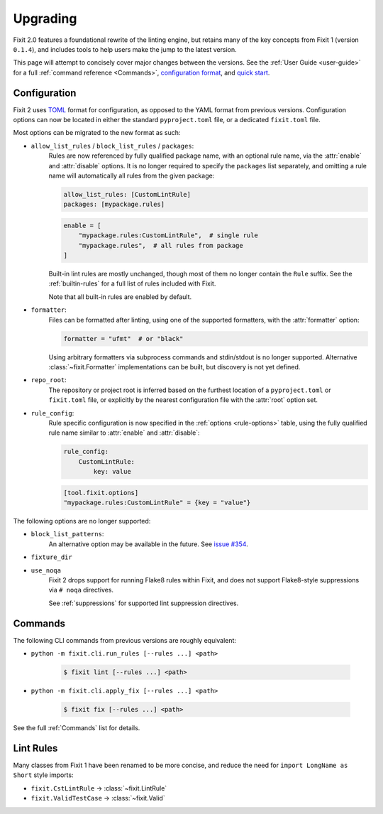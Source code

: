 Upgrading
=========

Fixit 2.0 features a foundational rewrite of the linting engine, but retains
many of the key concepts from Fixit 1 (version ``0.1.4``), and includes tools
to help users make the jump to the latest version.

This page will attempt to concisely cover major changes between the versions.
See the :ref:`User Guide <user-guide>` for a full
:ref:`command reference <Commands>`, `configuration format <Configuration>`_,
and `quick start <Quick Start>`_.


Configuration
-------------

Fixit 2 uses `TOML <https://toml.io>`_ format for configuration, as opposed to
the YAML format from previous versions. Configuration options can now be
located in either the standard ``pyproject.toml`` file, or a dedicated
``fixit.toml`` file.

Most options can be migrated to the new format as such:

- ``allow_list_rules`` / ``block_list_rules`` / ``packages``:
    Rules are now referenced by fully qualified package name, with an optional
    rule name, via the :attr:`enable` and :attr:`disable` options.
    It is no longer required to specify the ``packages`` list separately, and
    omitting a rule name will automatically all rules from the given package:

    .. code-block:: yaml

        allow_list_rules: [CustomLintRule]
        packages: [mypackage.rules]

    .. code-block:: toml

        enable = [
            "mypackage.rules:CustomLintRule",  # single rule
            "mypackage.rules",  # all rules from package
        ]

    Built-in lint rules are mostly unchanged, though most of them no longer
    contain the ``Rule`` suffix. See the :ref:`builtin-rules` for a full list
    of rules included with Fixit.

    Note that all built-in rules are enabled by default.

- ``formatter``:
    Files can be formatted after linting, using one of the supported formatters,
    with the :attr:`formatter` option:

    .. code-block:: toml

        formatter = "ufmt"  # or "black"

    Using arbitrary formatters via subprocess commands and stdin/stdout
    is no longer supported. Alternative :class:`~fixit.Formatter`
    implementations can be built, but discovery is not yet defined.

- ``repo_root``:
    The repository or project root is inferred based on the furthest location
    of a ``pyproject.toml`` or ``fixit.toml`` file, or explicitly by the nearest
    configuration file with the :attr:`root` option set.

- ``rule_config``:
    Rule specific configuration is now specified in the
    :ref:`options <rule-options>` table, using the fully qualified rule name
    similar to :attr:`enable` and :attr:`disable`:

    .. code-block:: yaml

        rule_config:
            CustomLintRule:
                key: value

    .. code-block:: toml

        [tool.fixit.options]
        "mypackage.rules:CustomLintRule" = {key = "value"}


The following options are no longer supported:

- ``block_list_patterns``:
    An alternative option may be available in the future.
    See `issue #354 <https://github.com/Instagram/Fixit/issues/354>`_.

- ``fixture_dir``

- ``use_noqa``
    Fixit 2 drops support for running Flake8 rules within Fixit, and does not
    support Flake8-style suppressions via ``# noqa`` directives.

    See :ref:`suppressions` for supported lint suppression directives.


Commands
--------

The following CLI commands from previous versions are roughly equivalent:

- ``python -m fixit.cli.run_rules [--rules ...] <path>``

    .. code-block:: shell-session

        $ fixit lint [--rules ...] <path>

- ``python -m fixit.cli.apply_fix [--rules ...] <path>``

    .. code-block:: shell-session

        $ fixit fix [--rules ...] <path>

See the full :ref:`Commands` list for details.


Lint Rules
----------


Many classes from Fixit 1 have been renamed to be more concise, and reduce the
need for ``import LongName as Short``  style imports:

- ``fixit.CstLintRule`` -> :class:`~fixit.LintRule`
- ``fixit.ValidTestCase`` -> :class:`~fixit.Valid`